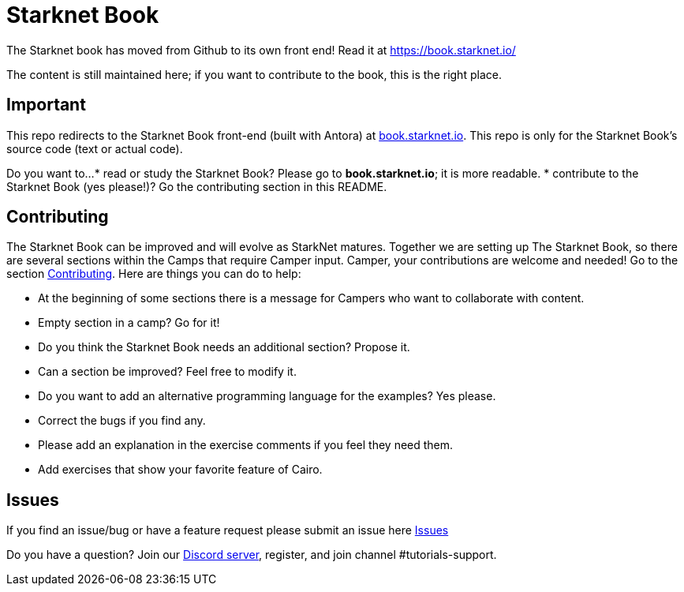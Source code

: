 = Starknet Book

The Starknet book has moved from Github to its own front end! Read it at https://book.starknet.io/[https://book.starknet.io/]

The content is still maintained here; if you want to contribute to the book, this is the right place.


== Important

This repo redirects to the Starknet Book front-end (built with Antora) at https://book.starknet.io[book.starknet.io]. This repo is only for the Starknet Book's source code (text or actual code).

Do you want to...
* read or study the Starknet Book? Please go to *book.starknet.io*; it is more readable. 
* contribute to the Starknet Book (yes please!)? Go the contributing section in this README.


== Contributing

The Starknet Book can be improved and will evolve as StarkNet matures.
Together we are setting up The Starknet Book, so there are several sections within the Camps that require Camper input. Camper, your contributions are welcome and needed!
Go to the section https://github.com/starknet-edu/starknetbook/blob/main/CONTRIBUTING.md[Contributing].
Here are things you can do to help:

* At the beginning of some sections there is a message for Campers who want to collaborate with content.
* Empty section in a camp? Go for it!
* Do you think the Starknet Book needs an additional section? Propose it.
* Can a section be improved? Feel free to modify it.
* Do you want to add an alternative programming language for the examples? Yes please.
* Correct the bugs if you find any.
* Please add an explanation in the exercise comments if you feel they need them.
* Add exercises that show your favorite feature of Cairo.

== Issues

If you find an issue/bug or have a feature request please submit an issue here https://github.com/starknet-edu/starknetbook/issues[Issues]

Do you have a question?
Join our https://starknet.io/discord[Discord server], register, and join channel #tutorials-support.
